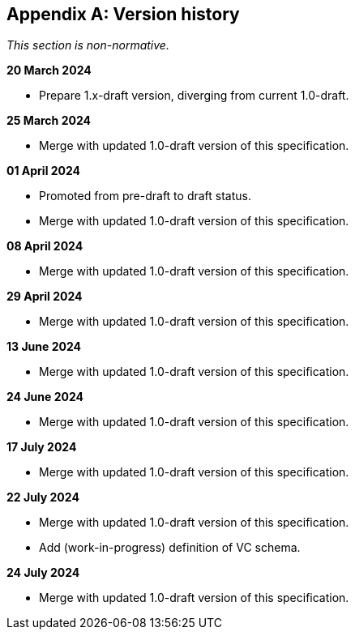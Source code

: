 [appendix]
== Version history

_This section is non-normative._

*20 March 2024*

* Prepare 1.x-draft version, diverging from current 1.0-draft.

*25 March 2024*

* Merge with updated 1.0-draft version of this specification.

*01 April 2024*

* Promoted from pre-draft to draft status.
* Merge with updated 1.0-draft version of this specification.

*08 April 2024*

* Merge with updated 1.0-draft version of this specification.

*29 April 2024*

* Merge with updated 1.0-draft version of this specification.

*13 June 2024*

* Merge with updated 1.0-draft version of this specification.

*24 June 2024*

* Merge with updated 1.0-draft version of this specification.

*17 July 2024*

* Merge with updated 1.0-draft version of this specification.

*22 July 2024*

* Merge with updated 1.0-draft version of this specification.
* Add (work-in-progress) definition of VC schema.

*24 July 2024*

* Merge with updated 1.0-draft version of this specification.
